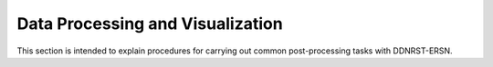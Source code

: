 .. _usersguide_processing:

=================================
Data Processing and Visualization
=================================


This section is intended to explain procedures for carrying out common
post-processing tasks with DDNRST-ERSN.
